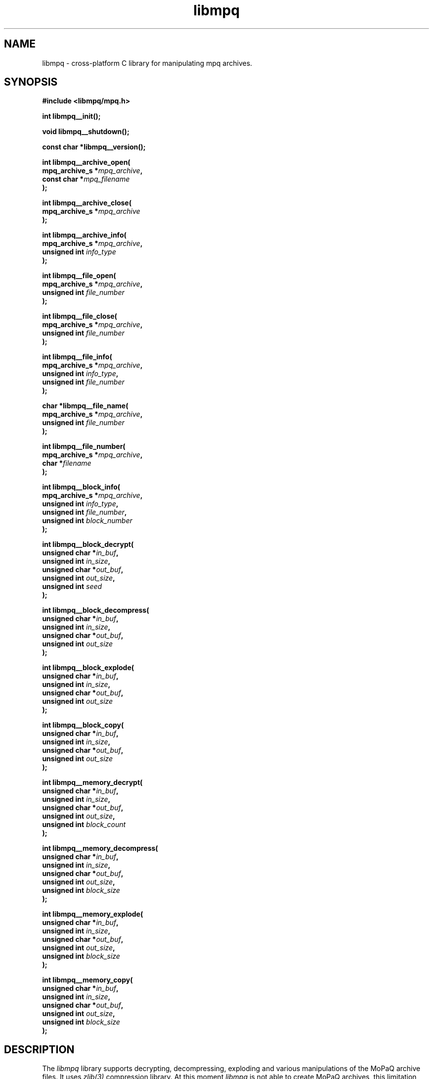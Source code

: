 .\" Copyright (c) 2003-2008 Maik Broemme <mbroemme@plusserver.de>
.\"
.\" This is free documentation; you can redistribute it and/or
.\" modify it under the terms of the GNU General Public License as
.\" published by the Free Software Foundation; either version 2 of
.\" the License, or (at your option) any later version.
.\"
.\" The GNU General Public License's references to "object code"
.\" and "executables" are to be interpreted as the output of any
.\" document formatting or typesetting system, including
.\" intermediate and printed output.
.\"
.\" This manual is distributed in the hope that it will be useful,
.\" but WITHOUT ANY WARRANTY; without even the implied warranty of
.\" MERCHANTABILITY or FITNESS FOR A PARTICULAR PURPOSE.  See the
.\" GNU General Public License for more details.
.\"
.\" You should have received a copy of the GNU General Public
.\" License along with this manual; if not, write to the Free
.\" Software Foundation, Inc., 59 Temple Place, Suite 330, Boston, MA 02111,
.\" USA.
.TH libmpq 3 2008-03-31 "The MoPaQ archive library"
.SH NAME
libmpq \- cross-platform C library for manipulating mpq archives.
.SH SYNOPSIS
.nf
.B
#include <libmpq/mpq.h>
.sp
.BI "int libmpq__init();"
.sp
.BI "void libmpq__shutdown();"
.sp
.BI "const char *libmpq__version();"
.sp
.BI "int libmpq__archive_open("
.BI "        mpq_archive_s *" "mpq_archive",
.BI "        const char    *" "mpq_filename"
.BI ");"
.sp
.BI "int libmpq__archive_close("
.BI "        mpq_archive_s *" "mpq_archive"
.BI ");"
.sp
.BI "int libmpq__archive_info("
.BI "        mpq_archive_s *" "mpq_archive",
.BI "        unsigned int   " "info_type"
.BI ");"
.sp
.BI "int libmpq__file_open("
.BI "        mpq_archive_s *" "mpq_archive",
.BI "        unsigned int   " "file_number"
.BI ");"
.sp
.BI "int libmpq__file_close("
.BI "        mpq_archive_s *" "mpq_archive",
.BI "        unsigned int   " "file_number"
.BI ");"
.sp
.BI "int libmpq__file_info("
.BI "        mpq_archive_s *" "mpq_archive",
.BI "        unsigned int   " "info_type",
.BI "        unsigned int   " "file_number"
.BI ");"
.sp
.BI "char *libmpq__file_name("
.BI "        mpq_archive_s *" "mpq_archive",
.BI "        unsigned int   " "file_number"
.BI ");"
.sp
.BI "int libmpq__file_number("
.BI "        mpq_archive_s *" "mpq_archive",
.BI "        char          *" "filename"
.BI ");"
.sp
.BI "int libmpq__block_info("
.BI "        mpq_archive_s *" "mpq_archive",
.BI "        unsigned int   " "info_type",
.BI "        unsigned int   " "file_number",
.BI "        unsigned int   " "block_number"
.BI ");"
.sp
.BI "int libmpq__block_decrypt("
.BI "        unsigned char *" "in_buf",
.BI "        unsigned int   " "in_size",
.BI "        unsigned char *" "out_buf",
.BI "        unsigned int   " "out_size",
.BI "        unsigned int   " "seed"
.BI ");"
.sp
.BI "int libmpq__block_decompress("
.BI "        unsigned char *" "in_buf",
.BI "        unsigned int   " "in_size",
.BI "        unsigned char *" "out_buf",
.BI "        unsigned int   " "out_size"
.BI ");"
.sp
.BI "int libmpq__block_explode("
.BI "        unsigned char *" "in_buf",
.BI "        unsigned int   " "in_size",
.BI "        unsigned char *" "out_buf",
.BI "        unsigned int   " "out_size"
.BI ");"
.sp
.BI "int libmpq__block_copy("
.BI "        unsigned char *" "in_buf",
.BI "        unsigned int   " "in_size",
.BI "        unsigned char *" "out_buf",
.BI "        unsigned int   " "out_size"
.BI ");"
.sp
.BI "int libmpq__memory_decrypt("
.BI "        unsigned char *" "in_buf",
.BI "        unsigned int   " "in_size",
.BI "        unsigned char *" "out_buf",
.BI "        unsigned int   " "out_size",
.BI "        unsigned int   " "block_count"
.BI ");"
.sp
.BI "int libmpq__memory_decompress("
.BI "        unsigned char *" "in_buf",
.BI "        unsigned int   " "in_size",
.BI "        unsigned char *" "out_buf",
.BI "        unsigned int   " "out_size",
.BI "        unsigned int   " "block_size"
.BI ");"
.sp
.BI "int libmpq__memory_explode("
.BI "        unsigned char *" "in_buf",
.BI "        unsigned int   " "in_size",
.BI "        unsigned char *" "out_buf",
.BI "        unsigned int   " "out_size",
.BI "        unsigned int   " "block_size"
.BI ");"
.sp
.BI "int libmpq__memory_copy("
.BI "        unsigned char *" "in_buf",
.BI "        unsigned int   " "in_size",
.BI "        unsigned char *" "out_buf",
.BI "        unsigned int   " "out_size",
.BI "        unsigned int   " "block_size"
.BI ");"
.fi
.SH DESCRIPTION
.PP
The \fIlibmpq\fP library supports decrypting, decompressing, exploding and various manipulations of the MoPaQ archive files. It uses \fIzlib(3)\fP compression library. At this moment \fIlibmpg\fP is not able to create MoPaQ archives, this limitation will be removed in a future version.
.SH SEE ALSO
.BR libmpq__init (3),
.BR libmpq__shutdown (3),
.BR libmpq__version (3),
.BR libmpq__archive_open (3),
.BR libmpq__archive_close (3),
.BR libmpq__archive_info (3),
.BR libmpq__file_open (3),
.BR libmpq__file_close (3),
.BR libmpq__file_info (3),
.BR libmpq__file_name (3),
.BR libmpq__file_number (3),
.BR libmpq__block_info (3),
.BR libmpq__block_decrypt (3),
.BR libmpq__block_decompress (3),
.BR libmpq__block_explode (3),
.BR libmpq__block_copy (3),
.BR libmpq__memory_decrypt (3),
.BR libmpq__memory_decompress (3),
.BR libmpq__memory_explode (3),
.BR libmpq__memory_copy (3)
.SH AUTHOR
Check documentation.
.TP
libmpq is (c) 2003-2008
.B Maik Broemme <mbroemme@plusserver.de>
.PP
The above e-mail address can be used to send bug reports, feedbacks or library enhancements.
